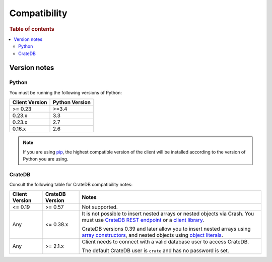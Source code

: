 .. _compatibility:

=============
Compatibility
=============

.. rubric:: Table of contents

.. contents::
   :local:

.. _versions:

Version notes
=============

.. _python-versions:

Python
------

You must be running the following versions of Python:

+----------------+-----------------+
| Client Version | Python Version  |
+================+=================+
| >= 0.23        | >=3.4           |
+----------------+-----------------+
| 0.23.x         | 3.3             |
+----------------+-----------------+
| 0.23.x         | 2.7             |
+----------------+-----------------+
| 0.16.x         | 2.6             |
+----------------+-----------------+

.. NOTE::

    If you are using `pip`_, the highest compatible version of the client will
    be installed according to the version of Python you are using.

.. _cratedb-versions:

CrateDB
-------

Consult the following table for CrateDB compatibility notes:

+----------------+-----------------+-------------------------------------------+
| Client Version | CrateDB Version | Notes                                     |
+================+=================+===========================================+
| <= 0.19        | >= 0.57         | Not supported.                            |
+----------------+-----------------+-------------------------------------------+
| Any            | <= 0.38.x       | It is not possible to insert nested       |
|                |                 | arrays or nested objects via Crash. You   |
|                |                 | must use `CrateDB REST endpoint`_ or a    |
|                |                 | `client library`_.                        |
|                |                 |                                           |
|                |                 | CrateDB versions 0.39 and later allow you |
|                |                 | to insert nested arrays using `array      |
|                |                 | constructors`_, and nested objects using  |
|                |                 | `object literals`_.                       |
+----------------+-----------------+-------------------------------------------+
| Any            | >= 2.1.x        | Client needs to connect with a valid      |
|                |                 | database user to access CrateDB.          |
|                |                 |                                           |
|                |                 | The default CrateDB user is ``crate`` and |
|                |                 | has no password is set.                   |
+----------------+-----------------+-------------------------------------------+

.. _array constructors: https://cratedb.com/docs/crate/reference/en/latest/general/ddl/data-types.html#data-types-array-literals
.. _client library: https://cratedb.com/docs/crate/clients-tools/en/latest/
.. _CrateDB REST endpoint: https://cratedb.com/docs/crate/reference/en/latest/interfaces/http.html
.. _create your own users: https://cratedb.com/docs/crate/reference/en/latest/admin/user-management.html
.. _object literals: https://cratedb.com/docs/crate/reference/en/latest/general/ddl/data-types.html#data-types-object-literals
.. _pip: https://pypi.org/project/pip/
